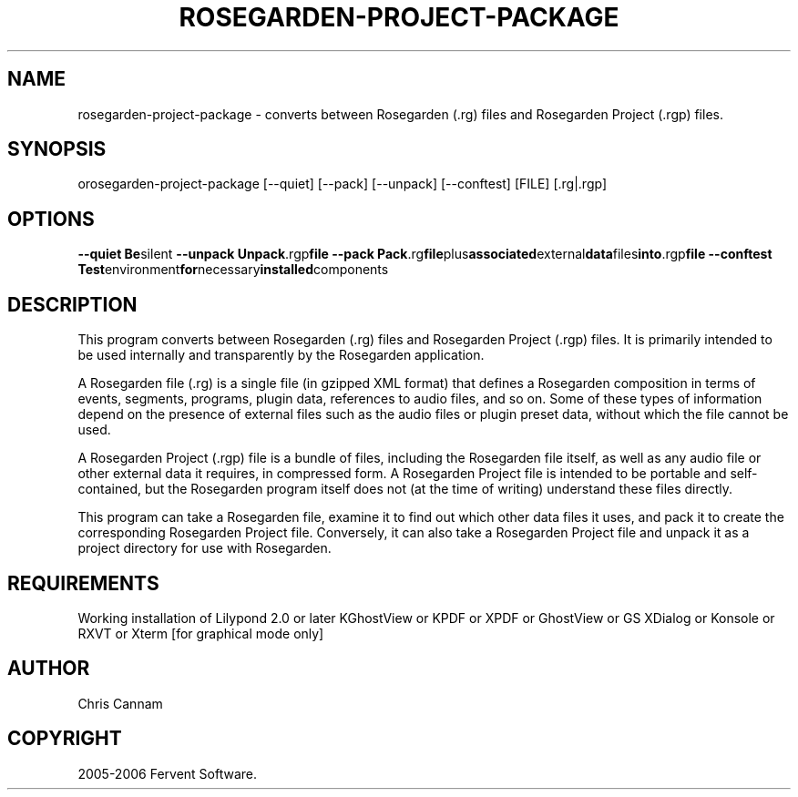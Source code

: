 .\" This is free documentation; you can redistribute it and/or
.\" modify it under the terms of the GNU General Public License as
.\" published by the Free Software Foundation; either version 2 of
.\" the License, or (at your option) any later version.
.\"
.\" The GNU General Public License's references to "object code"
.\" and "executables" are to be interpreted as the output of any
.\" document formatting or typesetting system, including
.\" intermediate and printed output.
.\"
.\" This manual is distributed in the hope that it will be useful,
.\" but WITHOUT ANY WARRANTY; without even the implied warranty of
.\" MERCHANTABILITY or FITNESS FOR A PARTICULAR PURPOSE.  See the
.\" GNU General Public License for more details.
.\"
.\" You should have received a copy of the GNU General Public
.\" License along with this manual; if not, write to the Free
.\" Software Foundation, Inc., 675 Mass Ave, Cambridge, MA 02139,
.\" USA.
.\"
.TH ROSEGARDEN-PROJECT-PACKAGE 1 "10 February 2006"

.SH NAME

rosegarden-project-package - converts between Rosegarden (.rg) files
and Rosegarden Project (.rgp) files.

.SH SYNOPSIS

orosegarden-project-package [--quiet] [--pack] [--unpack] [--conftest] [FILE] [.rg|.rgp]

.SH OPTIONS
.BR \-\-quiet " " Be silent
.BR \-\-unpack " " Unpack .rgp file
.BR \-\-pack " " Pack .rg file plus associated external data files into .rgp file
.BR \-\-conftest " " Test environment for necessary installed components

.SH DESCRIPTION

This program converts between Rosegarden (.rg) files and Rosegarden
Project (.rgp) files.  It is primarily intended to be used internally and 
transparently by the Rosegarden application.

A Rosegarden file (.rg) is a single file (in gzipped XML format)
that defines a Rosegarden composition in terms of events, segments,
programs, plugin data, references to audio files, and so on.  Some
of these types of information depend on the presence of external
files such as the audio files or plugin preset data, without which
the file cannot be used.

A Rosegarden Project (.rgp) file is a bundle of files, including the
Rosegarden file itself, as well as any audio file or other external
data it requires, in compressed form.  A Rosegarden Project file is
intended to be portable and self-contained, but the Rosegarden
program itself does not (at the time of writing) understand these
files directly.

This program can take a Rosegarden file, examine it to find out
which other data files it uses, and pack it to create the
corresponding Rosegarden Project file.  Conversely, it can also take
a Rosegarden Project file and unpack it as a project directory for
use with Rosegarden.

.SH REQUIREMENTS

Working installation of Lilypond 2.0 or later KGhostView or KPDF or
XPDF or GhostView or GS XDialog or Konsole or RXVT or Xterm [for
graphical mode only]

.SH AUTHOR
Chris Cannam

.SH COPYRIGHT
2005-2006 Fervent Software.



